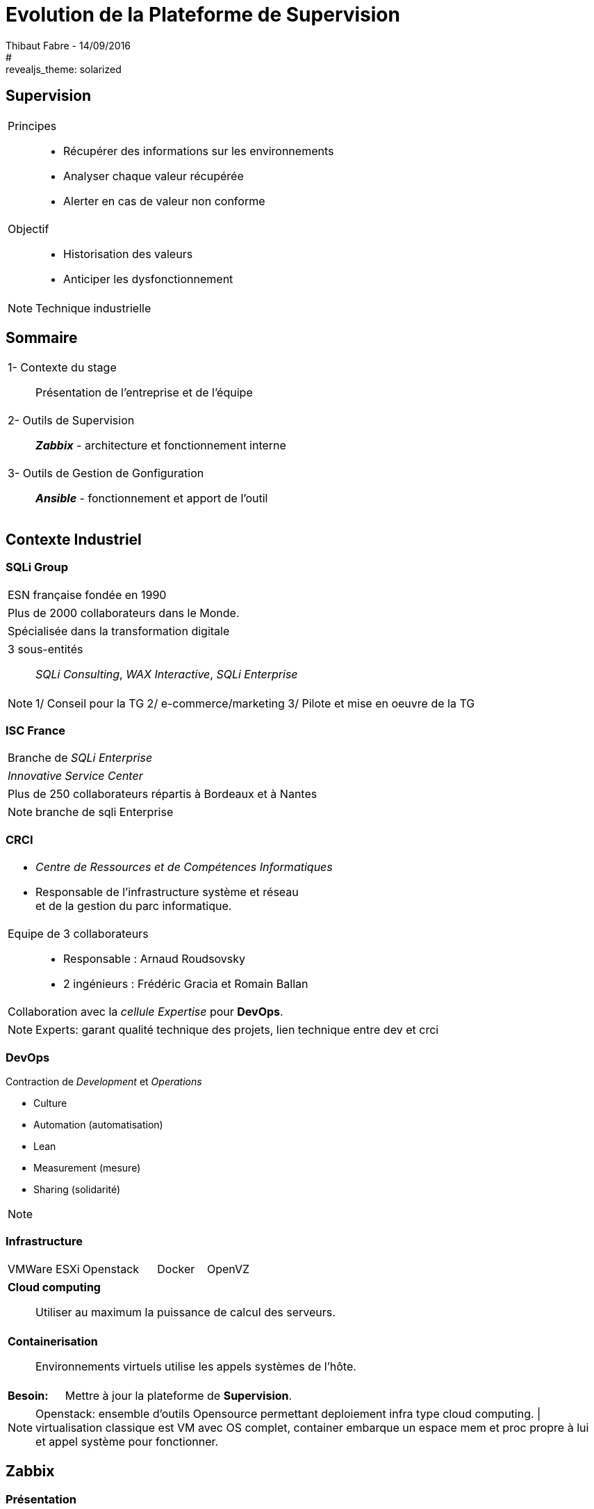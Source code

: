 = Evolution de la Plateforme de Supervision
Thibaut Fabre - 14/09/2016
:revealjs_theme: league
#:revealjs_theme: solarized
:revealjs_transition: concave
:revealjs_transitionSpeed: slow
:revealjs_controls: true
:revealjs_progress: true
:revealjs_slideNumber: true
:revealjs_center: true
:revealjs_mouseWheel: true
:revealjs_previewLinks: false

== Supervision

[cols="1a",frame=none,grid=none]
|===
|Principes::
* Récupérer des informations sur les environnements
* Analyser chaque valeur récupérée
* Alerter  en cas de valeur non conforme
|Objectif::
* Historisation des valeurs
* Anticiper les dysfonctionnement
|===


[NOTE.speaker]
--
Technique industrielle
--

== Sommaire

[cols="1a",frame=none,grid=none]
|===
|1- Contexte du stage::
Présentation de l'entreprise et de l'équipe

|2- Outils de Supervision::
*_Zabbix_* - architecture et fonctionnement interne

|3- Outils de Gestion de Gonfiguration::
*_Ansible_* - fonctionnement et apport de l'outil
|===

== Contexte Industriel

=== SQLi Group


[cols="1d",frame=none,grid=none]
|===
|ESN française fondée en 1990
|===

[cols="1d",frame=none,grid=none]
|===
|Plus de 2000 collaborateurs dans le Monde.
|===

[cols="1d",frame=none,grid=none]
|===
|Spécialisée dans la transformation digitale
|===

[cols="1",frame=none,grid=none]
|===
a|3 sous-entités::
_SQLi Consulting_, _WAX Interactive_, _SQLi Enterprise_
|===

[NOTE.speaker]
--
1/ Conseil pour la TG
2/ e-commerce/marketing
3/ Pilote et mise en oeuvre de la TG
--

=== ISC France

[cols="1",frame=none,grid=none]
|===
|Branche de _SQLi Enterprise_
|===

[cols="1",frame=none,grid=none]
|===
|_Innovative Service Center_
|===

[cols="1",frame=none,grid=none]
|===
|Plus de 250 collaborateurs répartis à Bordeaux et à Nantes
|===

[NOTE.speaker]
--
branche de sqli Enterprise
--

=== CRCI

[cols="1a",frame=none,grid=none]
|===
|* _Centre de Ressources et de Compétences Informatiques_
* Responsable de l’infrastructure système et réseau +
et de la gestion du parc informatique.

|Equipe de 3 collaborateurs::
* Responsable : Arnaud Roudsovsky
* 2 ingénieurs : Frédéric Gracia et Romain Ballan

^|Collaboration avec la _cellule Expertise_ pour *DevOps*.
|===

[NOTE.speaker]
--
Experts: garant qualité technique des projets, lien technique entre dev et crci
--

=== DevOps

Contraction de _Development_ et _Operations_

* Culture
* Automation (automatisation)
* Lean
* Measurement (mesure)
* Sharing (solidarité)

[NOTE.speaker]
--

--

=== Infrastructure

[cols="10",frame=none,grid=none]
|===
3+|VMWare ESXi 3+|Openstack 2+|Docker 2+|OpenVZ
|===

[cols="1a",frame=none,grid=none]
|===
|*Cloud computing*::
Utiliser au maximum la puissance de calcul des serveurs.
|===

[cols="1a",frame=none,grid=none]
|===
|*Containerisation*::
Environnements virtuels utilise les appels systèmes de l'hôte.
|===

[cols="10",frame=none,grid=none]
|===
2+|*Besoin:*
8+|Mettre à jour la plateforme de *Supervision*.
|===

[NOTE.speaker]
--
Openstack: ensemble d'outils Opensource permettant deploiement infra type cloud computing. |
virtualisation classique est VM avec OS complet, container embarque un espace mem et proc propre à lui et appel système pour fonctionner.
--

== Zabbix

=== Présentation

[cols="1a",frame=none,grid=none]
|===
|Les raisons de ce choix :
|===

* OpenSource et communauté active
* Scénarios Web
* _Service Level Agreement_
* Possibilité de monitorer des containers *Docker*
* Equipe déjà formée

[NOTE.speaker]
--
SLA: garantie de service.
--

=== Architecture

[[img-sunset]]
image::./Images/Architecture_Zabbix.png[caption="Figure 1: ", title="Représentation de l'architecture"]

=== Fonctionnement

[[img-sunset]]
image::./Images/Processus_Alerte.png[caption="Figure 2: ", title="Processus de génération d'une alerte"]

=== Conclusion sur l'installation

[cols="10",frame=none,grid=none]
|===
2+|_Apports_:
8+|Vue centralisée des ressources utilisées, +
Alertes précises pour anticiper les pannes, +
Scénarios web, +
Supervision des containers.
|===

---

[cols="10",frame=none,grid=none]
|===
2+|_Limites_:
8+|Manque de précisions sur certaines alertes, +
Base de données _MySQL_.
|===


== Ansible

=== Pourquoi en avoir besoin ?

[cols="1a",frame=none,grid=none]
|===
|Besoin::
Mettre à jour la configuration des agents déjà présents.
|===

---

[cols="1a",frame=none,grid=none]
|===
|Centraliser des actions pour la gestion des configuration.
|===

---

[cols="7"",frame=none,grid=none]
|===
1+|*Ansible*: 2+|OpenSource 2+|"Agentless" 2+|Linux et Windows
|===
=== Conclusion de l'outil

[cols="10",frame=none,grid=none]
|===
2+<|_Apports_:
8+<|Gain de temps, +
Mettre à jour la version des agents.
|===

---

[cols="10",frame=none,grid=none]
|===
2+<|_Limite_:
8+<|Fonctionnement instable sous Windows.
|===

== Conclusion

[cols="1a",frame=none,grid=none]
|===
|* Zabbix redevient utilisable dans la gestion de l'infrastructure,
* Ansible va permettre de gagner du temps dans la gestion des configurations.

|* Apprentissage du métier d'ingénieur Réseaux et Système,
* Equipes innovantes et dynamiques,
* Travailler dans la culture DevOps.
|===
